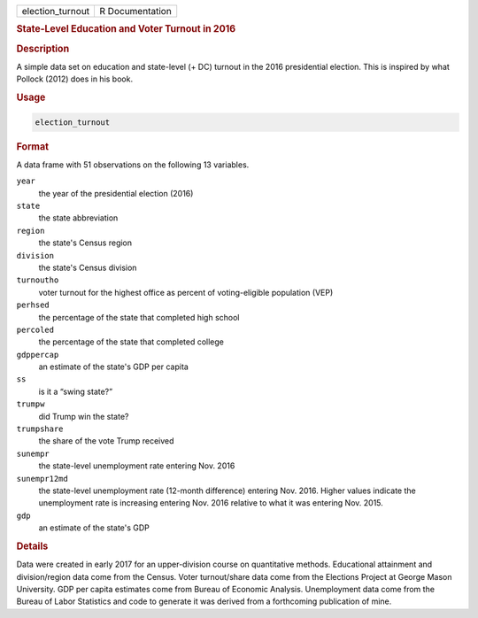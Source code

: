 .. container::

   ================ ===============
   election_turnout R Documentation
   ================ ===============

   .. rubric:: State-Level Education and Voter Turnout in 2016
      :name: election_turnout

   .. rubric:: Description
      :name: description

   A simple data set on education and state-level (+ DC) turnout in the
   2016 presidential election. This is inspired by what Pollock (2012)
   does in his book.

   .. rubric:: Usage
      :name: usage

   .. code:: R

      election_turnout

   .. rubric:: Format
      :name: format

   A data frame with 51 observations on the following 13 variables.

   ``year``
      the year of the presidential election (2016)

   ``state``
      the state abbreviation

   ``region``
      the state's Census region

   ``division``
      the state's Census division

   ``turnoutho``
      voter turnout for the highest office as percent of voting-eligible
      population (VEP)

   ``perhsed``
      the percentage of the state that completed high school

   ``percoled``
      the percentage of the state that completed college

   ``gdppercap``
      an estimate of the state's GDP per capita

   ``ss``
      is it a “swing state?”

   ``trumpw``
      did Trump win the state?

   ``trumpshare``
      the share of the vote Trump received

   ``sunempr``
      the state-level unemployment rate entering Nov. 2016

   ``sunempr12md``
      the state-level unemployment rate (12-month difference) entering
      Nov. 2016. Higher values indicate the unemployment rate is
      increasing entering Nov. 2016 relative to what it was entering
      Nov. 2015.

   ``gdp``
      an estimate of the state's GDP

   .. rubric:: Details
      :name: details

   Data were created in early 2017 for an upper-division course on
   quantitative methods. Educational attainment and division/region data
   come from the Census. Voter turnout/share data come from the
   Elections Project at George Mason University. GDP per capita
   estimates come from Bureau of Economic Analysis. Unemployment data
   come from the Bureau of Labor Statistics and code to generate it was
   derived from a forthcoming publication of mine.
